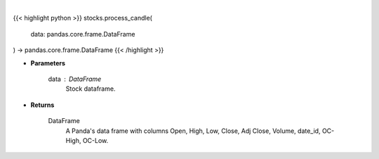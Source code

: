 .. role:: python(code)
    :language: python
    :class: highlight

|

.. raw:: html

    <h3>
    > Process DataFrame into candle style plot
    </h3>

{{< highlight python >}}
stocks.process_candle(
    data: pandas.core.frame.DataFrame
) -> pandas.core.frame.DataFrame
{{< /highlight >}}

* **Parameters**

    data : *DataFrame*
        Stock dataframe.

    
* **Returns**

    DataFrame
        A Panda's data frame with columns Open, High, Low, Close, Adj Close, Volume,
        date_id, OC-High, OC-Low.
    